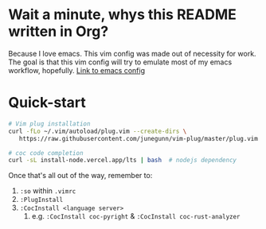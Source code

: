 * Wait a minute, whys this README written in Org?
Because I love emacs. This vim config was made out of necessity for work.
The goal is that this vim config will try to emulate most of my emacs workflow, hopefully.
[[https://github.com/RamonAra209/dot_emacs][Link to emacs config]]
* Quick-start
#+begin_src bash
  # Vim plug installation
  curl -fLo ~/.vim/autoload/plug.vim --create-dirs \
     https://raw.githubusercontent.com/junegunn/vim-plug/master/plug.vim

  # coc code completion 
  curl -sL install-node.vercel.app/lts | bash  # nodejs dependency
#+end_src

Once that's all out of the way, remember to:
1. ~:so~ within ~.vimrc~
2. ~:PlugInstall~
3. ~:CocInstall <language server>~
   1. e.g. ~:CocInstall coc-pyright~ & ~:CocInstall coc-rust-analyzer~
